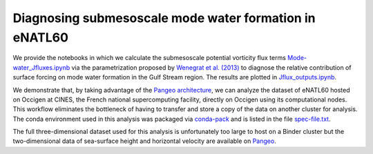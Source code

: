 Diagnosing submesoscale mode water formation in eNATL60
=======================================================


We provide the notebooks in which we calculate the submesoscale potential vorticity flux terms `Mode-water_Jfluxes.ipynb <Mode-water_Jfluxes.ipynb>`_ via the parametrization proposed by `Wenegrat et al. (2013) <https://journals.ametsoc.org/doi/full/10.1175/JPO-D-17-0219.1>`_ to diagnose the relative contribution of surface forcing on mode water formation in the Gulf Stream region. The results are plotted in `Jflux_outputs.ipynb <Jflux_outputs.ipynb>`_.

We demonstrate that, by taking advantage of the `Pangeo architecture <http://pangeo.io/>`_, we can analyze the dataset of eNATL60 hosted on Occigen at CINES, the French national supercomputing facility, directly on Occigen using its computational nodes. This workflow eliminates the bottleneck of having to transfer and store a copy of the data on another cluster for analysis. The conda environment used in this analysis was packaged via `conda-pack <https://conda.github.io/conda-pack/>`_ and is listed in the file `spec-file.txt <spec-file.txt>`_. 

The full three-dimensional dataset used for this analysis is unfortunately too large to host on a Binder cluster but the two-dimensional data of sea-surface height and horizontal velocity are available on `Pangeo <https://catalog.pangeo.io/browse/master/ocean/MEOM_NEMO/>`_.



